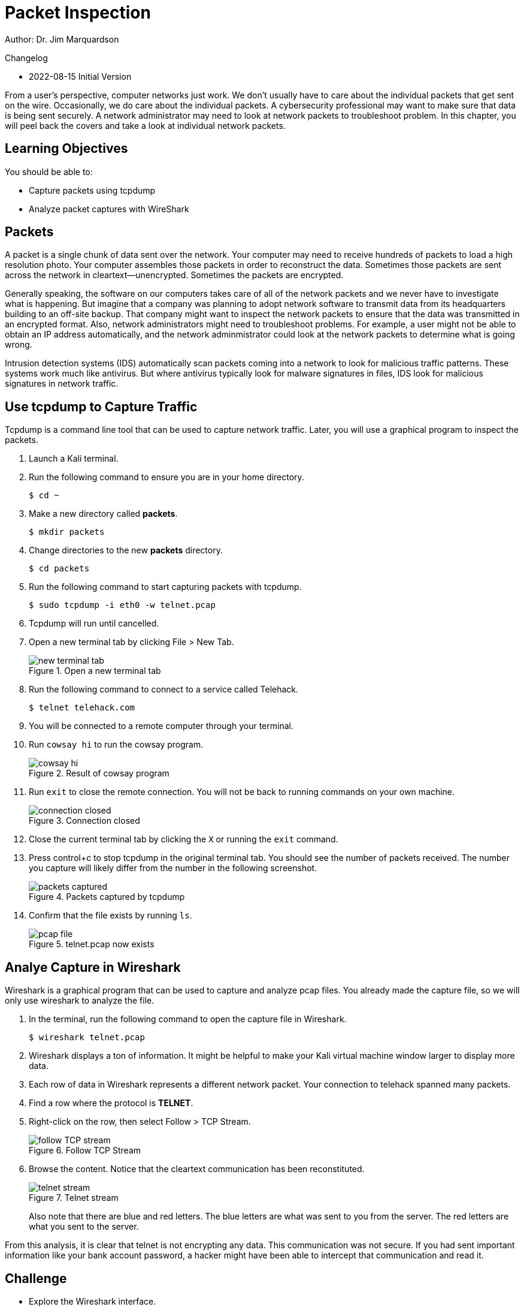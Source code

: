 = Packet Inspection

Author: Dr. Jim Marquardson

Changelog

* 2022-08-15 Initial Version

From a user's perspective, computer networks just work. We don't usually have to care about the individual packets that get sent on the wire. Occasionally, we do care about the individual packets. A cybersecurity professional may want to make sure that data is being sent securely. A network administrator may need to look at network packets to troubleshoot problem. In this chapter, you will peel back the covers and take a look at individual network packets.

== Learning Objectives

You should be able to:

* Capture packets using tcpdump
* Analyze packet captures with WireShark

== Packets

A packet is a single chunk of data sent over the network. Your computer may need to receive hundreds of packets to load a high resolution photo. Your computer assembles those packets in order to reconstruct the data. Sometimes those packets are sent across the network in cleartext--unencrypted. Sometimes the packets are encrypted.

Generally speaking, the software on our computers takes care of all of the network packets and we never have to investigate what is happening. But imagine that a company was planning to adopt network software to transmit data from its headquarters building to an off-site backup. That company might want to inspect the network packets to ensure that the data was transmitted in an encrypted format. Also, network administrators might need to troubleshoot problems. For example, a user might not be able to obtain an IP address automatically, and the network adminmistrator could look at the network packets to determine what is going wrong.

Intrusion detection systems (IDS) automatically scan packets coming into a network to look for malicious traffic patterns. These systems work much like antivirus. But where antivirus typically look for malware signatures in files, IDS look for malicious signatures in network traffic.

== Use tcpdump to Capture Traffic

Tcpdump is a command line tool that can be used to capture network traffic. Later, you will use a graphical program to inspect the packets.

. Launch a Kali terminal.
. Run the following command to ensure you are in your home directory.
+
----
$ cd ~
----
. Make a new directory called *packets*.
+
----
$ mkdir packets
----
. Change directories to the new *packets* directory.
+
----
$ cd packets
----
. Run the following command to start capturing packets with tcpdump.
+
----
$ sudo tcpdump -i eth0 -w telnet.pcap
----
. Tcpdump will run until cancelled.
. Open a new terminal tab by clicking File > New Tab.
+
.Open a new terminal tab
image::new-terminal-tab.png[new terminal tab]
. Run the following command to connect to a service called Telehack.
+
----
$ telnet telehack.com
----
. You will be connected to a remote computer through your terminal.
. Run `cowsay hi` to run the cowsay program.
+
.Result of cowsay program
image::cowsay.png[cowsay hi]
. Run `exit` to close the remote connection. You will not be back to running commands on your own machine.
+
.Connection closed
image::closed.png[connection closed]
. Close the current terminal tab by clicking the `X` or running the `exit` command.
. Press control+c to stop tcpdump in the original terminal tab. You should see the number of packets received. The number you capture will likely differ from the number in the following screenshot.
+
.Packets captured by tcpdump
image::packets-captured.png[packets captured]
. Confirm that the file exists by running `ls`.
+
.telnet.pcap now exists
image::telnet-pcap.png[pcap file]

== Analye Capture in Wireshark

Wireshark is a graphical program that can be used to capture and analyze pcap files. You already made the capture file, so we will only use wireshark to analyze the file.

. In the terminal, run the following command to open the capture file in Wireshark.
+
----
$ wireshark telnet.pcap
----
. Wireshark displays a ton of information. It might be helpful to make your Kali virtual machine window larger to display more data.
. Each row of data in Wireshark represents a different network packet. Your connection to telehack spanned many packets.
. Find a row where the protocol is *TELNET*.
. Right-click on the row, then select Follow > TCP Stream.
+
.Follow TCP Stream
image::right-click-follow.png[follow TCP stream]
. Browse the content. Notice that the cleartext communication has been reconstituted.
+
.Telnet stream
image::stream-cowsay.png[telnet stream]
+
Also note that there are blue and red letters. The blue letters are what was sent to you from the server. The red letters are what you sent to the server.

From this analysis, it is clear that telnet is not encrypting any data. This communication was not secure. If you had sent important information like your bank account password, a hacker might have been able to intercept that communication and read it.

== Challenge

* Explore the Wireshark interface.
* Evaluate the source and destination addresses. Make note when you are the source and when you are the destination.
* Look at ports.

== Cleanup

. Close Wireshark.
. Run the following command to delete the files.
+
----
$ cd ~
$ rm -rf packets
----

== Reflection

* Ask a question here that makes people think.
* Ask another good question

